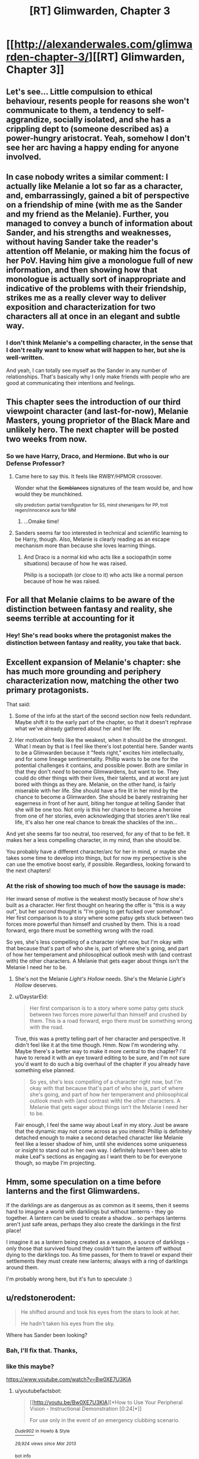 #+TITLE: [RT] Glimwarden, Chapter 3

* [[http://alexanderwales.com/glimwarden-chapter-3/][[RT] Glimwarden, Chapter 3]]
:PROPERTIES:
:Author: alexanderwales
:Score: 32
:DateUnix: 1463749413.0
:DateShort: 2016-May-20
:END:

** Let's see... Little compulsion to ethical behaviour, resents people for reasons she won't communicate to them, a tendency to self-aggrandize, socially isolated, and she has a crippling dept to (someone described as) a power-hungry aristocrat. Yeah, somehow I don't see her arc having a happy ending for anyone involved.
:PROPERTIES:
:Author: CouteauBleu
:Score: 17
:DateUnix: 1463752598.0
:DateShort: 2016-May-20
:END:


** In case nobody writes a similar comment: I actually like Melanie a lot so far as a character, and, embarrassingly, gained a bit of perspective on a friendship of mine (with me as the Sander and my friend as the Melanie). Further, you managed to convey a bunch of information about Sander, and his strengths and weaknesses, without having Sander take the reader's attention off Melanie, or making him the focus of her PoV. Having him give a monologue full of new information, and then showing how that monologue is actually sort of inappropriate and indicative of the problems with their friendship, strikes me as a really clever way to deliver exposition and characterization for two characters all at once in an elegant and subtle way.
:PROPERTIES:
:Author: 4t0m
:Score: 15
:DateUnix: 1463768024.0
:DateShort: 2016-May-20
:END:

*** I don't think Melanie's a compelling character, in the sense that I don't really want to know what will happen to her, but she is well-written.

And yeah, I can totally see myself as the Sander in any number of relationships. That's basically why I only make friends with people who are good at communicating their intentions and feelings.
:PROPERTIES:
:Author: CouteauBleu
:Score: 4
:DateUnix: 1463779173.0
:DateShort: 2016-May-21
:END:


** This chapter sees the introduction of our third viewpoint character (and last-for-now), Melanie Masters, young proprietor of the Black Mare and unlikely hero. The next chapter will be posted two weeks from now.
:PROPERTIES:
:Author: alexanderwales
:Score: 7
:DateUnix: 1463749604.0
:DateShort: 2016-May-20
:END:

*** So we have Harry, Draco, and Hermione. But who is our Defense Professor?
:PROPERTIES:
:Author: AmeteurOpinions
:Score: 11
:DateUnix: 1463752278.0
:DateShort: 2016-May-20
:END:

**** Came here to say this. It feels like RWBY/HPMOR crossover.

Wonder what the +Semblances+ signatures of the team would be, and how would they be munchkined.

^{silly prediction: partial transfiguration for SS, mind shenanigans for PP, troll regen/innocence aura for MM}
:PROPERTIES:
:Author: ShareDVI
:Score: 7
:DateUnix: 1463765393.0
:DateShort: 2016-May-20
:END:

***** ...Omake time!
:PROPERTIES:
:Author: PeridexisErrant
:Score: 1
:DateUnix: 1463813071.0
:DateShort: 2016-May-21
:END:


**** Sanders seems far too interested in technical and scientific learning to be Harry, though. Also, Melanie is clearly reading as an escape mechanism more than because she loves learning things.
:PROPERTIES:
:Author: tbroch
:Score: 5
:DateUnix: 1463773268.0
:DateShort: 2016-May-21
:END:

***** And Draco is a normal kid who acts like a sociopath(in some situations) because of how he was raised.

Philip is a sociopath (or close to it) who acts like a normal person because of how he was raised.
:PROPERTIES:
:Author: SometimesATroll
:Score: 6
:DateUnix: 1463790476.0
:DateShort: 2016-May-21
:END:


** For all that Melanie claims to be aware of the distinction between fantasy and reality, she seems terrible at accounting for it
:PROPERTIES:
:Author: Zephyr1011
:Score: 9
:DateUnix: 1463762576.0
:DateShort: 2016-May-20
:END:

*** Hey! She's read books where the protagonist makes the distinction between fantasy and reality, you take that back.
:PROPERTIES:
:Author: PeridexisErrant
:Score: 11
:DateUnix: 1463813117.0
:DateShort: 2016-May-21
:END:


** Excellent expansion of Melanie's chapter: she has much more grounding and periphery characterization now, matching the other two primary protagonists.

That said:

1) Some of the info at the start of the second section now feels redundant. Maybe shift it to the early part of the chapter, so that it doesn't rephrase what we've already gathered about her and her life.

2) Her motivation feels like the weakest, when it should be the strongest. What I mean by that is I feel like there's lost potential here. Sander wants to be a Glimwarden because it "feels right," excites him intellectually, and for some lineage sentimentality. Phillip wants to be one for the potential challenges it contains, and possible power. Both are similar in that they don't /need/ to become Glimwardens, but want to be. They could do other things with their lives, their talents, and at worst are just bored with things as they are. Melanie, on the other hand, is fairly miserable with her life. She should have a fire lit in her mind by the chance to become a Glimwarden. She should be barely restraining her eagerness in front of her aunt, biting her tongue at telling Sander that she will be one too. Not only is this her chance to become a heroine from one of her stories, even acknowledging that stories aren't like real life, it's also her one real chance to break the shackles of the inn...

And yet she seems far too neutral, too reserved, for any of that to be felt. It makes her a less compelling character, in my mind, than she should be.

You probably have a different character/arc for her in mind, or maybe she takes some time to develop into things, but for now my perspective is she can use the emotive boost early, if possible. Regardless, looking forward to the next chapters!
:PROPERTIES:
:Author: DaystarEld
:Score: 8
:DateUnix: 1463781642.0
:DateShort: 2016-May-21
:END:

*** At the risk of showing too much of how the sausage is made:

Her inward sense of motive is the weakest mostly because of how she's built as a character. Her first thought on hearing the offer is "this is a way out", but her /second/ thought is "I'm going to get fucked over somehow". Her first comparison is to a story where some patsy gets stuck between two forces more powerful than himself and crushed by them. This is a road forward, ergo there must be something wrong with the road.

So yes, she's less compelling of a character right now, but I'm okay with that because that's part of who she is, part of where she's going, and part of how her temperament and philosophical outlook mesh with (and contrast with) the other characters. A Melanie that gets eager about things isn't the Melanie I need her to be.
:PROPERTIES:
:Author: alexanderwales
:Score: 3
:DateUnix: 1463890487.0
:DateShort: 2016-May-22
:END:

**** She's not the Melanie /Light's Hollow/ needs. She's the Melanie /Light's Hollow/ deserves.
:PROPERTIES:
:Author: CouteauBleu
:Score: 2
:DateUnix: 1463906103.0
:DateShort: 2016-May-22
:END:


**** u/DaystarEld:
#+begin_quote
  Her first comparison is to a story where some patsy gets stuck between two forces more powerful than himself and crushed by them. This is a road forward, ergo there must be something wrong with the road.
#+end_quote

True, this was a pretty telling part of her character and perspective. It didn't feel like it at the time though. Hmm. Now I'm wondering why. Maybe there's a better way to make it more central to the chapter? I'd have to reread it with an eye toward editing to be sure, and I'm not sure you'd want to do such a big overhaul of the chapter if you already have something else planned.

#+begin_quote
  So yes, she's less compelling of a character right now, but I'm okay with that because that's part of who she is, part of where she's going, and part of how her temperament and philosophical outlook mesh with (and contrast with) the other characters. A Melanie that gets eager about things isn't the Melanie I need her to be.
#+end_quote

Fair enough, I feel the same way about Leaf in my story. Just be aware that the dynamic may not come across as you intend: Phillip is definitely detached enough to make a second detached character like Melanie feel like a lesser shadow of him, until she evidences some uniqueness or insight to stand out in her own way. I definitely haven't been able to make Leaf's sections as engaging as I want them to be for everyone though, so maybe I'm projecting.
:PROPERTIES:
:Author: DaystarEld
:Score: 1
:DateUnix: 1463894825.0
:DateShort: 2016-May-22
:END:


** Hmm, some speculation on a time before lanterns and the first Glimwardens.

If the darklings are as dangerous as as common as it seems, then it seems hard to imagine a world with darklings but without lanterns - they go together. A lantern can be used to create a shadow... so perhaps lanterns aren't just safe areas, perhaps they also create the darklings in the first place!

I imagine it as a lantern being created as a weapon, a source of darklings - only those that survived found they couldn't turn the lantern off without dying to the darklings too. As time passes, for them to travel or expand their settlements they must create new lanterns; always with a ring of darklings around them.

I'm probably wrong here, but it's fun to speculate :)
:PROPERTIES:
:Author: CMEast
:Score: 4
:DateUnix: 1464529510.0
:DateShort: 2016-May-29
:END:


** u/redstonerodent:
#+begin_quote
  He shifted around and took his eyes from the stars to look at her.

  He hadn't taken his eyes from the sky.
#+end_quote

Where has Sander been looking?
:PROPERTIES:
:Author: redstonerodent
:Score: 2
:DateUnix: 1463755155.0
:DateShort: 2016-May-20
:END:

*** Bah, I'll fix that. Thanks,
:PROPERTIES:
:Author: alexanderwales
:Score: 2
:DateUnix: 1463755348.0
:DateShort: 2016-May-20
:END:


*** like this maybe?

[[https://www.youtube.com/watch?v=Bw0XE7U3KlA]]
:PROPERTIES:
:Author: Areign
:Score: 1
:DateUnix: 1463758320.0
:DateShort: 2016-May-20
:END:

**** u/youtubefactsbot:
#+begin_quote
  [[http://youtu.be/Bw0XE7U3KlA][*How to Use Your Peripheral Vision - Instructional Demonstration [0:24]*]]

  #+begin_quote
    For use only in the event of an emergency clubbing scenario.
  #+end_quote

  [[https://www.youtube.com/channel/UCstPInEkjF5S07Kmu0fLDlA][/^{Dude902}/]] ^{in} ^{Howto} ^{&} ^{Style}

  /^{29,924} ^{views} ^{since} ^{Mar} ^{2013}/
#+end_quote

[[http://www.reddit.com/r/youtubefactsbot/wiki/index][^{bot} ^{info}]]
:PROPERTIES:
:Author: youtubefactsbot
:Score: 1
:DateUnix: 1463758343.0
:DateShort: 2016-May-20
:END:


** I sent in a bunch of typos with that fancy new doodad of yours! Hope it is working well for you. One of them was a little too difficult to convey with text alone though. [[http://i.imgur.com/fF1w92O.png?2][This might be an issue with my browser, but I just wanted to let you know what I'm seeing here]]. There's a funny linebreak where there should be one. Dunno why I'm seeing it, it's probably just a problem on my end, but just in case...
:PROPERTIES:
:Author: biomatter
:Score: 1
:DateUnix: 1463757051.0
:DateShort: 2016-May-20
:END:

*** Thanks for the help. I don't see that weird line break, and there's nothing suspect in the HTML, so I'm not sure what's going on there. I'll probably have to do some browser testing. :/
:PROPERTIES:
:Author: alexanderwales
:Score: 2
:DateUnix: 1463759130.0
:DateShort: 2016-May-20
:END:

**** That's fine, I wouldn't worry about it unless tons of other people see it too. I just wanted to throw it out there.
:PROPERTIES:
:Author: biomatter
:Score: 1
:DateUnix: 1463759208.0
:DateShort: 2016-May-20
:END:


**** I tried Ctrl+Enter and nothing happened. I'm on Ubuntu/Firefox. :/

(BTW the error was:

#+begin_quote
  If she was Pater John, then Colsum and aunt Linda were, collectively, the handsome devil, and the darklings or perhaps service to the glimwardens.
#+end_quote

(should probably end with "glimwardens were the witch" or however you think it should be written) )
:PROPERTIES:
:Author: Kerbal_NASA
:Score: 1
:DateUnix: 1463787292.0
:DateShort: 2016-May-21
:END:

***** Fixed that, thanks. I don't think Mistape is a hundred percent great, but at least this doesn't send me down the rabbit hole of debugging.
:PROPERTIES:
:Author: alexanderwales
:Score: 1
:DateUnix: 1463787927.0
:DateShort: 2016-May-21
:END:

****** Works great on my machine now, yay!
:PROPERTIES:
:Author: Kerbal_NASA
:Score: 1
:DateUnix: 1463788445.0
:DateShort: 2016-May-21
:END:


** I'm a bot, /bleep/, /bloop/. Someone has linked to this thread from another place on reddit:

- [[[/r/glimwarden]]] [[https://np.reddit.com/r/glimwarden/comments/4op9vf/glimwarden_discussion_link_chapter_3/][Glimwarden Discussion Link: Chapter 3]]

[[#footer][]]/^{If you follow any of the above links, please respect the rules of reddit and don't vote in the other threads.} ^{([[/r/TotesMessenger][Info]]} ^{/} ^{[[/message/compose?to=/r/TotesMessenger][Contact]])}/

[[#bot][]]
:PROPERTIES:
:Author: TotesMessenger
:Score: 1
:DateUnix: 1466269134.0
:DateShort: 2016-Jun-18
:END:
